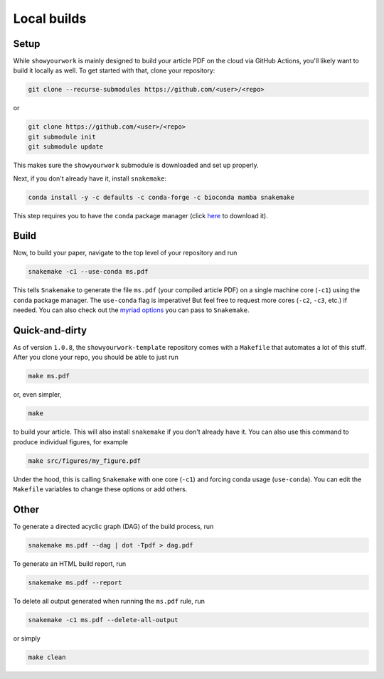 Local builds
============

Setup
-----

While ``showyourwork`` is mainly designed to build your article PDF on the cloud
via GitHub Actions, you'll likely want to build it locally as well. To get started
with that, clone your repository:

.. code-block:: bash

    git clone --recurse-submodules https://github.com/<user>/<repo>

or

.. code-block:: bash

    git clone https://github.com/<user>/<repo>
    git submodule init
    git submodule update

This makes sure the ``showyourwork`` submodule is downloaded and set up properly.

Next, if you don't already have it, install ``snakemake``:

.. code-block:: bash

    conda install -y -c defaults -c conda-forge -c bioconda mamba snakemake

This step requires you to have the ``conda`` package manager
(click `here <https://www.anaconda.com/products/individual>`_ to download it).

Build
-----

Now, to build your paper, navigate to the top level of your repository and run

.. code-block:: bash

    snakemake -c1 --use-conda ms.pdf

This tells ``Snakemake`` to generate the file ``ms.pdf`` (your compiled article PDF)
on a single machine core (``-c1``) using the ``conda`` package manager.
The ``use-conda`` flag is imperative! But feel free to request more cores (``-c2``, ``-c3``, etc.)
if needed. You can also check out the `myriad options <https://snakemake.readthedocs.io/en/stable/executing/cli.html>`_ you can pass to ``Snakemake``.


Quick-and-dirty
---------------

As of version ``1.0.8``, the ``showyourwork-template`` repository comes with a ``Makefile``
that automates a lot of this stuff. After you clone your repo, you should be able to 
just run

.. code-block:: bash

    make ms.pdf

or, even simpler,

.. code-block:: bash

    make

to build your article. This will also install ``snakemake`` if you don't already
have it. You can also use this command to produce individual figures, for example

.. code-block:: bash

    make src/figures/my_figure.pdf

Under the hood, this is calling ``Snakemake`` with one core (``-c1``) and forcing
conda usage (``use-conda``). You can edit the ``Makefile`` variables to change these
options or add others.


Other
-----

To generate a directed acyclic graph (DAG) of the build process, run

.. code-block:: bash

    snakemake ms.pdf --dag | dot -Tpdf > dag.pdf


To generate an HTML build report, run

.. code-block:: bash

    snakemake ms.pdf --report


To delete all output generated when running the ``ms.pdf`` rule, run

.. code-block:: bash

    snakemake -c1 ms.pdf --delete-all-output

or simply

.. code-block:: bash

    make clean
